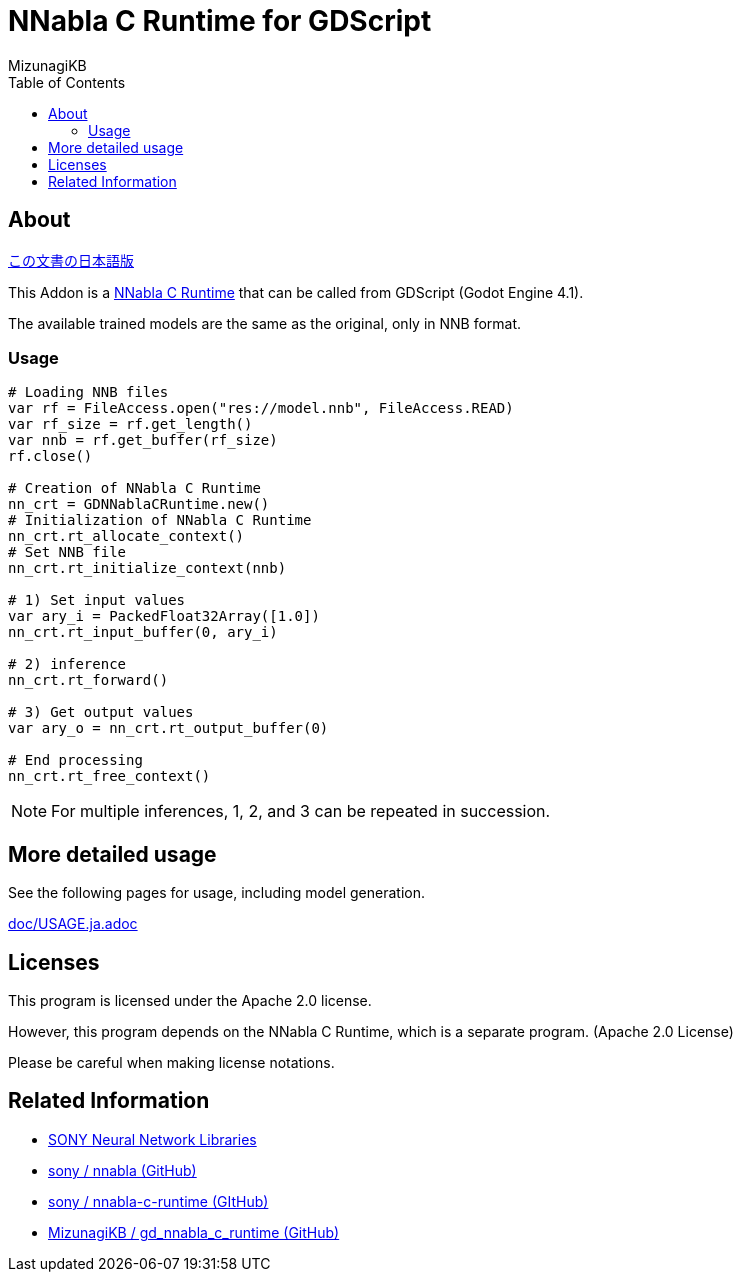 = NNabla C Runtime for GDScript
:lang: ja
:doctype: book
:author: MizunagiKB
:toc: left
:toclevels: 3
:icons: font
:experimental:
:stem:


== About

link:README.ja.adoc[この文書の日本語版]

This Addon is a link:https://github.com/sony/nnabla-c-runtime[NNabla C Runtime] that can be called from GDScript (Godot Engine 4.1).

The available trained models are the same as the original, only in NNB format.


=== Usage

[source,gdscript]
--
# Loading NNB files
var rf = FileAccess.open("res://model.nnb", FileAccess.READ)
var rf_size = rf.get_length()
var nnb = rf.get_buffer(rf_size)
rf.close()

# Creation of NNabla C Runtime
nn_crt = GDNNablaCRuntime.new()
# Initialization of NNabla C Runtime
nn_crt.rt_allocate_context()
# Set NNB file
nn_crt.rt_initialize_context(nnb)

# 1) Set input values
var ary_i = PackedFloat32Array([1.0])
nn_crt.rt_input_buffer(0, ary_i)

# 2) inference
nn_crt.rt_forward()

# 3) Get output values
var ary_o = nn_crt.rt_output_buffer(0)

# End processing
nn_crt.rt_free_context()
--

NOTE: For multiple inferences, 1, 2, and 3 can be repeated in succession.


== More detailed usage

See the following pages for usage, including model generation.

link:doc/USAGE.ja.adoc[]


== Licenses

This program is licensed under the Apache 2.0 license.

However, this program depends on the NNabla C Runtime, which is a separate program. (Apache 2.0 License)

Please be careful when making license notations.

== Related Information

* link:https://nnabla.org/[SONY Neural Network Libraries]
* link:https://github.com/sony/nnabla[sony / nnabla (GitHub)]
* link:https://github.com/sony/nnabla-c-runtime[sony / nnabla-c-runtime (GItHub)]
* link:https://github.com/MizunagiKB/gd_nnabla_c_runtime[MizunagiKB / gd_nnabla_c_runtime (GitHub)]

